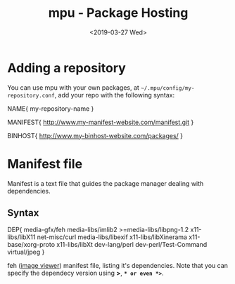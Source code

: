#+OPTIONS: ':nil *:t -:t ::t <:t H:3 \n:nil ^:t arch:headline author:t
#+OPTIONS: broken-links:nil c:nil creator:nil d:(not "LOGBOOK") date:t e:t
#+OPTIONS: email:nil f:t inline:t num:t p:nil pri:nil prop:nil stat:t tags:t
#+OPTIONS: tasks:t tex:t timestamp:t title:t toc:t todo:t |:t
#+TITLE: mpu - Package Hosting
#+DATE: <2019-03-27 Wed>
#+AUTHOR:
#+EMAIL: macc@cyberia
#+LANGUAGE: en
#+SELECT_TAGS: export
#+EXCLUDE_TAGS: noexport
#+CREATOR: Emacs 26.1 (Org mode 9.1.9)

* Adding a repository 
  
  You can use mpu with your own packages,
  at =~/.mpu/config/my-repository.conf=, add your repo with the following 
  syntax:
  #+BEGIN_EXAMPLE conf
    NAME{
	    my-repository-name
    }

    MANIFEST{
	    http://www.my-manifest-website.com/manifest.git
    }

    BINHOST{
	    http://www.my-binhost-website.com/packages/
    }
  #+END_EXAMPLE
  
* Manifest file
  Manifest is a text file that guides the package manager dealing with dependencies.
** Syntax
#+BEGIN_EXAMPLE conf ~/${PATH}/feh-3.1.3.mpu
  DEP{
	  media-gfx/feh
	  media-libs/imlib2
	  >=media-libs/libpng-1.2
	  x11-libs/libX11
	  net-misc/curl
	  media-libs/libexif
	  x11-libs/libXinerama
	  x11-base/xorg-proto
	  x11-libs/libXt
	  dev-lang/perl
	  dev-perl/Test-Command
	  virtual/jpeg
  }
#+END_EXAMPLE
feh ([[https://feh.finalrewind.org/][image viewer]]) manifest file, listing it's dependencies. Note that you can specify the dependecy version using *>*, *=* or even *>=*.

